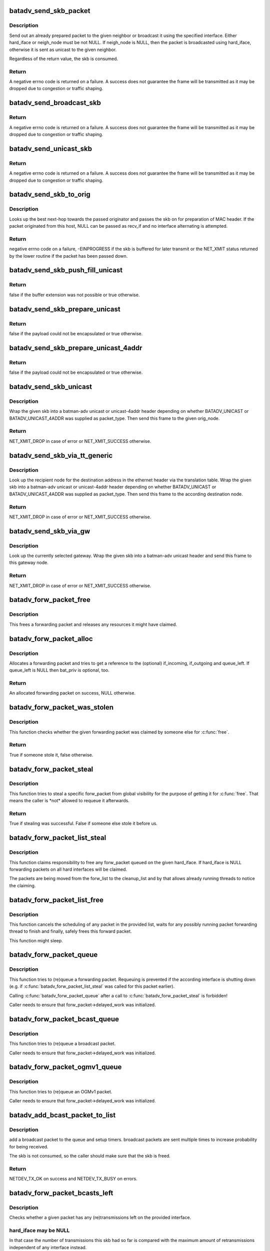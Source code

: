 .. -*- coding: utf-8; mode: rst -*-
.. src-file: net/batman-adv/send.c

.. _`batadv_send_skb_packet`:

batadv_send_skb_packet
======================

.. c:function:: int batadv_send_skb_packet(struct sk_buff *skb, struct batadv_hard_iface *hard_iface, const u8 *dst_addr)

    send an already prepared packet

    :param struct sk_buff \*skb:
        the packet to send

    :param struct batadv_hard_iface \*hard_iface:
        the interface to use to send the broadcast packet

    :param const u8 \*dst_addr:
        the payload destination

.. _`batadv_send_skb_packet.description`:

Description
-----------

Send out an already prepared packet to the given neighbor or broadcast it
using the specified interface. Either hard_iface or neigh_node must be not
NULL.
If neigh_node is NULL, then the packet is broadcasted using hard_iface,
otherwise it is sent as unicast to the given neighbor.

Regardless of the return value, the skb is consumed.

.. _`batadv_send_skb_packet.return`:

Return
------

A negative errno code is returned on a failure. A success does not
guarantee the frame will be transmitted as it may be dropped due
to congestion or traffic shaping.

.. _`batadv_send_broadcast_skb`:

batadv_send_broadcast_skb
=========================

.. c:function:: int batadv_send_broadcast_skb(struct sk_buff *skb, struct batadv_hard_iface *hard_iface)

    Send broadcast packet via hard interface

    :param struct sk_buff \*skb:
        packet to be transmitted (with batadv header and no outer eth header)

    :param struct batadv_hard_iface \*hard_iface:
        outgoing interface

.. _`batadv_send_broadcast_skb.return`:

Return
------

A negative errno code is returned on a failure. A success does not
guarantee the frame will be transmitted as it may be dropped due
to congestion or traffic shaping.

.. _`batadv_send_unicast_skb`:

batadv_send_unicast_skb
=======================

.. c:function:: int batadv_send_unicast_skb(struct sk_buff *skb, struct batadv_neigh_node *neigh)

    Send unicast packet to neighbor

    :param struct sk_buff \*skb:
        packet to be transmitted (with batadv header and no outer eth header)

    :param struct batadv_neigh_node \*neigh:
        neighbor which is used as next hop to destination

.. _`batadv_send_unicast_skb.return`:

Return
------

A negative errno code is returned on a failure. A success does not
guarantee the frame will be transmitted as it may be dropped due
to congestion or traffic shaping.

.. _`batadv_send_skb_to_orig`:

batadv_send_skb_to_orig
=======================

.. c:function:: int batadv_send_skb_to_orig(struct sk_buff *skb, struct batadv_orig_node *orig_node, struct batadv_hard_iface *recv_if)

    Lookup next-hop and transmit skb.

    :param struct sk_buff \*skb:
        Packet to be transmitted.

    :param struct batadv_orig_node \*orig_node:
        Final destination of the packet.

    :param struct batadv_hard_iface \*recv_if:
        Interface used when receiving the packet (can be NULL).

.. _`batadv_send_skb_to_orig.description`:

Description
-----------

Looks up the best next-hop towards the passed originator and passes the
skb on for preparation of MAC header. If the packet originated from this
host, NULL can be passed as recv_if and no interface alternating is
attempted.

.. _`batadv_send_skb_to_orig.return`:

Return
------

negative errno code on a failure, -EINPROGRESS if the skb is
buffered for later transmit or the NET_XMIT status returned by the
lower routine if the packet has been passed down.

.. _`batadv_send_skb_push_fill_unicast`:

batadv_send_skb_push_fill_unicast
=================================

.. c:function:: bool batadv_send_skb_push_fill_unicast(struct sk_buff *skb, int hdr_size, struct batadv_orig_node *orig_node)

    extend the buffer and initialize the common fields for unicast packets

    :param struct sk_buff \*skb:
        the skb carrying the unicast header to initialize

    :param int hdr_size:
        amount of bytes to push at the beginning of the skb

    :param struct batadv_orig_node \*orig_node:
        the destination node

.. _`batadv_send_skb_push_fill_unicast.return`:

Return
------

false if the buffer extension was not possible or true otherwise.

.. _`batadv_send_skb_prepare_unicast`:

batadv_send_skb_prepare_unicast
===============================

.. c:function:: bool batadv_send_skb_prepare_unicast(struct sk_buff *skb, struct batadv_orig_node *orig_node)

    encapsulate an skb with a unicast header

    :param struct sk_buff \*skb:
        the skb containing the payload to encapsulate

    :param struct batadv_orig_node \*orig_node:
        the destination node

.. _`batadv_send_skb_prepare_unicast.return`:

Return
------

false if the payload could not be encapsulated or true otherwise.

.. _`batadv_send_skb_prepare_unicast_4addr`:

batadv_send_skb_prepare_unicast_4addr
=====================================

.. c:function:: bool batadv_send_skb_prepare_unicast_4addr(struct batadv_priv *bat_priv, struct sk_buff *skb, struct batadv_orig_node *orig, int packet_subtype)

    encapsulate an skb with a unicast 4addr header

    :param struct batadv_priv \*bat_priv:
        the bat priv with all the soft interface information

    :param struct sk_buff \*skb:
        the skb containing the payload to encapsulate

    :param struct batadv_orig_node \*orig:
        the destination node

    :param int packet_subtype:
        the unicast 4addr packet subtype to use

.. _`batadv_send_skb_prepare_unicast_4addr.return`:

Return
------

false if the payload could not be encapsulated or true otherwise.

.. _`batadv_send_skb_unicast`:

batadv_send_skb_unicast
=======================

.. c:function:: int batadv_send_skb_unicast(struct batadv_priv *bat_priv, struct sk_buff *skb, int packet_type, int packet_subtype, struct batadv_orig_node *orig_node, unsigned short vid)

    encapsulate and send an skb via unicast

    :param struct batadv_priv \*bat_priv:
        the bat priv with all the soft interface information

    :param struct sk_buff \*skb:
        payload to send

    :param int packet_type:
        the batman unicast packet type to use

    :param int packet_subtype:
        the unicast 4addr packet subtype (only relevant for unicast
        4addr packets)

    :param struct batadv_orig_node \*orig_node:
        the originator to send the packet to

    :param unsigned short vid:
        the vid to be used to search the translation table

.. _`batadv_send_skb_unicast.description`:

Description
-----------

Wrap the given skb into a batman-adv unicast or unicast-4addr header
depending on whether BATADV_UNICAST or BATADV_UNICAST_4ADDR was supplied
as packet_type. Then send this frame to the given orig_node.

.. _`batadv_send_skb_unicast.return`:

Return
------

NET_XMIT_DROP in case of error or NET_XMIT_SUCCESS otherwise.

.. _`batadv_send_skb_via_tt_generic`:

batadv_send_skb_via_tt_generic
==============================

.. c:function:: int batadv_send_skb_via_tt_generic(struct batadv_priv *bat_priv, struct sk_buff *skb, int packet_type, int packet_subtype, u8 *dst_hint, unsigned short vid)

    send an skb via TT lookup

    :param struct batadv_priv \*bat_priv:
        the bat priv with all the soft interface information

    :param struct sk_buff \*skb:
        payload to send

    :param int packet_type:
        the batman unicast packet type to use

    :param int packet_subtype:
        the unicast 4addr packet subtype (only relevant for unicast
        4addr packets)

    :param u8 \*dst_hint:
        can be used to override the destination contained in the skb

    :param unsigned short vid:
        the vid to be used to search the translation table

.. _`batadv_send_skb_via_tt_generic.description`:

Description
-----------

Look up the recipient node for the destination address in the ethernet
header via the translation table. Wrap the given skb into a batman-adv
unicast or unicast-4addr header depending on whether BATADV_UNICAST or
BATADV_UNICAST_4ADDR was supplied as packet_type. Then send this frame
to the according destination node.

.. _`batadv_send_skb_via_tt_generic.return`:

Return
------

NET_XMIT_DROP in case of error or NET_XMIT_SUCCESS otherwise.

.. _`batadv_send_skb_via_gw`:

batadv_send_skb_via_gw
======================

.. c:function:: int batadv_send_skb_via_gw(struct batadv_priv *bat_priv, struct sk_buff *skb, unsigned short vid)

    send an skb via gateway lookup

    :param struct batadv_priv \*bat_priv:
        the bat priv with all the soft interface information

    :param struct sk_buff \*skb:
        payload to send

    :param unsigned short vid:
        the vid to be used to search the translation table

.. _`batadv_send_skb_via_gw.description`:

Description
-----------

Look up the currently selected gateway. Wrap the given skb into a batman-adv
unicast header and send this frame to this gateway node.

.. _`batadv_send_skb_via_gw.return`:

Return
------

NET_XMIT_DROP in case of error or NET_XMIT_SUCCESS otherwise.

.. _`batadv_forw_packet_free`:

batadv_forw_packet_free
=======================

.. c:function:: void batadv_forw_packet_free(struct batadv_forw_packet *forw_packet, bool dropped)

    free a forwarding packet

    :param struct batadv_forw_packet \*forw_packet:
        The packet to free

    :param bool dropped:
        whether the packet is freed because is is dropped

.. _`batadv_forw_packet_free.description`:

Description
-----------

This frees a forwarding packet and releases any resources it might
have claimed.

.. _`batadv_forw_packet_alloc`:

batadv_forw_packet_alloc
========================

.. c:function:: struct batadv_forw_packet *batadv_forw_packet_alloc(struct batadv_hard_iface *if_incoming, struct batadv_hard_iface *if_outgoing, atomic_t *queue_left, struct batadv_priv *bat_priv, struct sk_buff *skb)

    allocate a forwarding packet

    :param struct batadv_hard_iface \*if_incoming:
        The (optional) if_incoming to be grabbed

    :param struct batadv_hard_iface \*if_outgoing:
        The (optional) if_outgoing to be grabbed

    :param atomic_t \*queue_left:
        The (optional) queue counter to decrease

    :param struct batadv_priv \*bat_priv:
        The bat_priv for the mesh of this forw_packet

    :param struct sk_buff \*skb:
        The raw packet this forwarding packet shall contain

.. _`batadv_forw_packet_alloc.description`:

Description
-----------

Allocates a forwarding packet and tries to get a reference to the
(optional) if_incoming, if_outgoing and queue_left. If queue_left
is NULL then bat_priv is optional, too.

.. _`batadv_forw_packet_alloc.return`:

Return
------

An allocated forwarding packet on success, NULL otherwise.

.. _`batadv_forw_packet_was_stolen`:

batadv_forw_packet_was_stolen
=============================

.. c:function:: bool batadv_forw_packet_was_stolen(struct batadv_forw_packet *forw_packet)

    check whether someone stole this packet

    :param struct batadv_forw_packet \*forw_packet:
        the forwarding packet to check

.. _`batadv_forw_packet_was_stolen.description`:

Description
-----------

This function checks whether the given forwarding packet was claimed by
someone else for \ :c:func:`free`\ .

.. _`batadv_forw_packet_was_stolen.return`:

Return
------

True if someone stole it, false otherwise.

.. _`batadv_forw_packet_steal`:

batadv_forw_packet_steal
========================

.. c:function:: bool batadv_forw_packet_steal(struct batadv_forw_packet *forw_packet, spinlock_t *lock)

    claim a forw_packet for \ :c:func:`free`\ 

    :param struct batadv_forw_packet \*forw_packet:
        the forwarding packet to steal

    :param spinlock_t \*lock:
        a key to the store to steal from (e.g. forw_{bat,bcast}_list_lock)

.. _`batadv_forw_packet_steal.description`:

Description
-----------

This function tries to steal a specific forw_packet from global
visibility for the purpose of getting it for \ :c:func:`free`\ . That means
the caller is \*not\* allowed to requeue it afterwards.

.. _`batadv_forw_packet_steal.return`:

Return
------

True if stealing was successful. False if someone else stole it
before us.

.. _`batadv_forw_packet_list_steal`:

batadv_forw_packet_list_steal
=============================

.. c:function:: void batadv_forw_packet_list_steal(struct hlist_head *forw_list, struct hlist_head *cleanup_list, const struct batadv_hard_iface *hard_iface)

    claim a list of forward packets for \ :c:func:`free`\ 

    :param struct hlist_head \*forw_list:
        the to be stolen forward packets

    :param struct hlist_head \*cleanup_list:
        a backup pointer, to be able to dispose the packet later

    :param const struct batadv_hard_iface \*hard_iface:
        the interface to steal forward packets from

.. _`batadv_forw_packet_list_steal.description`:

Description
-----------

This function claims responsibility to free any forw_packet queued on the
given hard_iface. If hard_iface is NULL forwarding packets on all hard
interfaces will be claimed.

The packets are being moved from the forw_list to the cleanup_list and
by that allows already running threads to notice the claiming.

.. _`batadv_forw_packet_list_free`:

batadv_forw_packet_list_free
============================

.. c:function:: void batadv_forw_packet_list_free(struct hlist_head *head)

    free a list of forward packets

    :param struct hlist_head \*head:
        a list of to be freed forw_packets

.. _`batadv_forw_packet_list_free.description`:

Description
-----------

This function cancels the scheduling of any packet in the provided list,
waits for any possibly running packet forwarding thread to finish and
finally, safely frees this forward packet.

This function might sleep.

.. _`batadv_forw_packet_queue`:

batadv_forw_packet_queue
========================

.. c:function:: void batadv_forw_packet_queue(struct batadv_forw_packet *forw_packet, spinlock_t *lock, struct hlist_head *head, unsigned long send_time)

    try to queue a forwarding packet

    :param struct batadv_forw_packet \*forw_packet:
        the forwarding packet to queue

    :param spinlock_t \*lock:
        a key to the store (e.g. forw_{bat,bcast}_list_lock)

    :param struct hlist_head \*head:
        the shelve to queue it on (e.g. forw_{bat,bcast}_list)

    :param unsigned long send_time:
        timestamp (jiffies) when the packet is to be sent

.. _`batadv_forw_packet_queue.description`:

Description
-----------

This function tries to (re)queue a forwarding packet. Requeuing
is prevented if the according interface is shutting down
(e.g. if \ :c:func:`batadv_forw_packet_list_steal`\  was called for this
packet earlier).

Calling \ :c:func:`batadv_forw_packet_queue`\  after a call to
\ :c:func:`batadv_forw_packet_steal`\  is forbidden!

Caller needs to ensure that forw_packet->delayed_work was initialized.

.. _`batadv_forw_packet_bcast_queue`:

batadv_forw_packet_bcast_queue
==============================

.. c:function:: void batadv_forw_packet_bcast_queue(struct batadv_priv *bat_priv, struct batadv_forw_packet *forw_packet, unsigned long send_time)

    try to queue a broadcast packet

    :param struct batadv_priv \*bat_priv:
        the bat priv with all the soft interface information

    :param struct batadv_forw_packet \*forw_packet:
        the forwarding packet to queue

    :param unsigned long send_time:
        timestamp (jiffies) when the packet is to be sent

.. _`batadv_forw_packet_bcast_queue.description`:

Description
-----------

This function tries to (re)queue a broadcast packet.

Caller needs to ensure that forw_packet->delayed_work was initialized.

.. _`batadv_forw_packet_ogmv1_queue`:

batadv_forw_packet_ogmv1_queue
==============================

.. c:function:: void batadv_forw_packet_ogmv1_queue(struct batadv_priv *bat_priv, struct batadv_forw_packet *forw_packet, unsigned long send_time)

    try to queue an OGMv1 packet

    :param struct batadv_priv \*bat_priv:
        the bat priv with all the soft interface information

    :param struct batadv_forw_packet \*forw_packet:
        the forwarding packet to queue

    :param unsigned long send_time:
        timestamp (jiffies) when the packet is to be sent

.. _`batadv_forw_packet_ogmv1_queue.description`:

Description
-----------

This function tries to (re)queue an OGMv1 packet.

Caller needs to ensure that forw_packet->delayed_work was initialized.

.. _`batadv_add_bcast_packet_to_list`:

batadv_add_bcast_packet_to_list
===============================

.. c:function:: int batadv_add_bcast_packet_to_list(struct batadv_priv *bat_priv, const struct sk_buff *skb, unsigned long delay, bool own_packet)

    queue broadcast packet for multiple sends

    :param struct batadv_priv \*bat_priv:
        the bat priv with all the soft interface information

    :param const struct sk_buff \*skb:
        broadcast packet to add

    :param unsigned long delay:
        number of jiffies to wait before sending

    :param bool own_packet:
        true if it is a self-generated broadcast packet

.. _`batadv_add_bcast_packet_to_list.description`:

Description
-----------

add a broadcast packet to the queue and setup timers. broadcast packets
are sent multiple times to increase probability for being received.

The skb is not consumed, so the caller should make sure that the
skb is freed.

.. _`batadv_add_bcast_packet_to_list.return`:

Return
------

NETDEV_TX_OK on success and NETDEV_TX_BUSY on errors.

.. _`batadv_forw_packet_bcasts_left`:

batadv_forw_packet_bcasts_left
==============================

.. c:function:: bool batadv_forw_packet_bcasts_left(struct batadv_forw_packet *forw_packet, struct batadv_hard_iface *hard_iface)

    check if a retransmission is necessary

    :param struct batadv_forw_packet \*forw_packet:
        the forwarding packet to check

    :param struct batadv_hard_iface \*hard_iface:
        the interface to check on

.. _`batadv_forw_packet_bcasts_left.description`:

Description
-----------

Checks whether a given packet has any (re)transmissions left on the provided
interface.

.. _`batadv_forw_packet_bcasts_left.hard_iface-may-be-null`:

hard_iface may be NULL
----------------------

In that case the number of transmissions this skb had
so far is compared with the maximum amount of retransmissions independent of
any interface instead.

.. _`batadv_forw_packet_bcasts_left.return`:

Return
------

True if (re)transmissions are left, false otherwise.

.. _`batadv_forw_packet_bcasts_inc`:

batadv_forw_packet_bcasts_inc
=============================

.. c:function:: void batadv_forw_packet_bcasts_inc(struct batadv_forw_packet *forw_packet)

    increment retransmission counter of a packet

    :param struct batadv_forw_packet \*forw_packet:
        the packet to increase the counter for

.. _`batadv_forw_packet_is_rebroadcast`:

batadv_forw_packet_is_rebroadcast
=================================

.. c:function:: bool batadv_forw_packet_is_rebroadcast(struct batadv_forw_packet *forw_packet)

    check packet for previous transmissions

    :param struct batadv_forw_packet \*forw_packet:
        the packet to check

.. _`batadv_forw_packet_is_rebroadcast.return`:

Return
------

True if this packet was transmitted before, false otherwise.

.. _`batadv_purge_outstanding_packets`:

batadv_purge_outstanding_packets
================================

.. c:function:: void batadv_purge_outstanding_packets(struct batadv_priv *bat_priv, const struct batadv_hard_iface *hard_iface)

    stop/purge scheduled bcast/OGMv1 packets

    :param struct batadv_priv \*bat_priv:
        the bat priv with all the soft interface information

    :param const struct batadv_hard_iface \*hard_iface:
        the hard interface to cancel and purge bcast/ogm packets on

.. _`batadv_purge_outstanding_packets.description`:

Description
-----------

This method cancels and purges any broadcast and OGMv1 packet on the given
hard_iface. If hard_iface is NULL, broadcast and OGMv1 packets on all hard
interfaces will be canceled and purged.

This function might sleep.

.. This file was automatic generated / don't edit.

